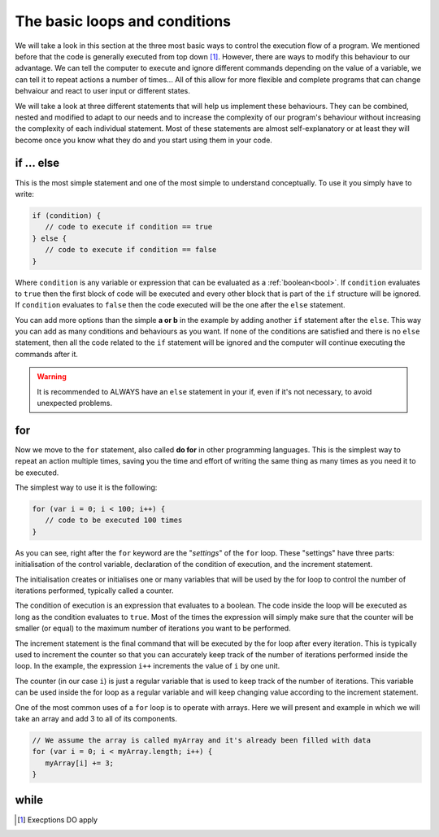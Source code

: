 .. _execOrder:
The basic loops and conditions
==============================

We will take a look in this section at the three most basic ways to control the execution flow of a program. We mentioned before that the code is generally executed from top down [#f1]_. However, there are ways to modify this behaviour to our advantage. We can tell the computer to execute and ignore different commands depending on the value of a variable, we can tell it to repeat actions a number of times... All of this allow for more flexible and complete programs that can change behvaiour and react to user input or different states.

We will take a look at three different statements that will help us implement these behaviours. They can be combined, nested and modified to adapt to our needs and to increase the complexity of our program's behaviour without increasing the complexity of each individual statement. Most of these statements are almost self-explanatory or at least they will become once you know what they do and you start using them in your code.

if ... else
-----------

This is the most simple statement and one of the most simple to understand conceptually. To use it you simply have to write:

.. code-block:: javascript

   if (condition) {
      // code to execute if condition == true
   } else {
      // code to execute if condition == false
   }

Where ``condition`` is any variable or expression that can be evaluated as a :ref:`boolean<bool>`. If ``condition`` evaluates to ``true`` then the first block of code will be executed and every other block that is part of the ``if`` structure will be ignored. If ``condition`` evaluates to ``false`` then the code executed will be the one after the ``else`` statement. 

You can add more options than the simple **a or b** in the example by adding another ``if`` statement after the ``else``. This way you can add as many conditions and behaviours as you want. If none of the conditions are satisfied and there is no ``else`` statement, then all the code related to the ``if`` statement will be ignored and the computer will continue executing the commands after it.

.. warning::
   It is recommended to ALWAYS have an ``else`` statement in your if, even if it's not necessary, to avoid unexpected problems.

for
---

Now we move to the ``for`` statement, also called **do for** in other programming languages. This is the simplest way to repeat an action multiple times, saving you the time and effort of writing the same thing as many times as you need it to be executed.

The simplest way to use it is the following:

.. code-block:: javascript

   for (var i = 0; i < 100; i++) {
      // code to be executed 100 times
   }

As you can see, right after the ``for`` keyword are the "*settings*" of the ``for`` loop. These "settings" have three parts: initialisation of the control variable, declaration of the condition of execution, and the increment statement. 

The initialisation creates or initialises one or many variables that will be used by the for loop to control the number of iterations performed, typically called a counter.

The condition of execution is an expression that evaluates to a boolean. The code inside the loop will be executed as long as the condition evaluates to ``true``. Most of the times the expression will simply make sure that the counter will be smaller (or equal) to the maximum number of iterations you want to be performed.

The increment statement is the final command that will be executed by the for loop after every iteration. This is typically used to increment the counter so that you can accurately keep track of the number of iterations performed inside the loop. In the example, the expression ``i++`` increments the value of ``i`` by one unit.

The counter (in our case ``i``) is just a regular variable that is used to keep track of the number of iterations. This variable can be used inside the for loop as a regular variable and will keep changing value according to the increment statement.

.. rubric::

One of the most common uses of a ``for`` loop is to operate with arrays. Here we will present and example in which we will take an array and add 3 to all of its components.

.. code-block:: javascript
   
   // We assume the array is called myArray and it's already been filled with data
   for (var i = 0; i < myArray.length; i++) {
      myArray[i] += 3;
   }

while
-----

.. [#f1] Execptions DO apply

